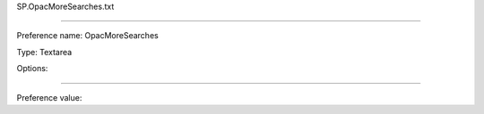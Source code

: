 SP.OpacMoreSearches.txt

----------

Preference name: OpacMoreSearches

Type: Textarea

Options: 

----------

Preference value: 





























